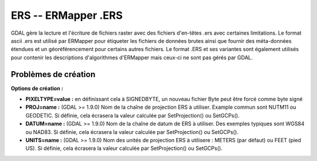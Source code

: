 .. _`gdal.gdal.formats.ers`:

=====================
ERS -- ERMapper .ERS
=====================

GDAL gère la lecture et l'écriture de fichiers raster avec des fichiers 
d'en-têtes .ers avec certaines limitations. Le format ascii .ers est utilisé 
par ERMapper pour étiqueter les fichiers de données brutes ainsi que fournir 
des méta-données étendues et un géoréférencement pour certains autres fichiers. 
Le format .ERS et ses variantes sont également utilisés pour contenir les 
descriptions d'algorithmes d'ERMapper mais ceux-ci ne sont pas gérés par GDAL.

.. versionadded:: 1.9.0 les valeurs PROJ, DATUM et UNITS trouvées dans l'en-tête 
   ERS sont reportées dans le domaine méta-données ERS.

Problèmes de création
======================

**Options de création :**

* **PIXELTYPE=value :** en définissant cela à SIGNEDBYTE, un nouveau fichier Byte peut être forcé comme byte signé
* **PROJ=name :** (GDAL >= 1.9.0) Nom de la chaîne de projection ERS à utiliser. Example commun sont NUTM11 ou GEODETIC. 
  Si définie, cela écrasera la valeur calculée par SetProjection() ou SetGCPs().
* **DATUM=name :** (GDAL >= 1.9.0) Nom de la chaîne de datum de ERS à utiliser.
  Des exemples typiques sont WGS84 ou NAD83. Si définie, cela écrasera la valeur calculée par SetProjection() ou SetGCPs().
* **UNITS=name :** (GDAL >= 1.9.0) Nom des unités de projection ERS à utilisere :
  METERS (par défaut) ou FEET (pied US). Si définie, cela écrasera la valeur calculée par SetProjection() ou SetGCPs().

.. seealso::

  * Implémenté dans *gdal/frmts/ers/ersdataset.cpp*.

.. yjacolin at free.fr, Yves Jacolin - 2013/01/01 (trunk 23028)

